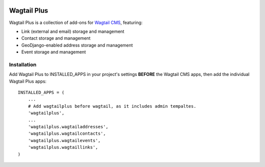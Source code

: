 .. image:: http://i.imgur.com/Atbtsr2.png

Wagtail Plus
============

Wagtail Plus is a collection of add-ons for `Wagtail CMS <https://github.com/torchbox/wagtail>`_, featuring:

* Link (external and email) storage and management
* Contact storage and management
* GeoDjango-enabled address storage and management
* Event storage and management

Installation
~~~~~~~~~~~~
Add Wagtail Plus to INSTALLED_APPS in your project's settings **BEFORE** the Wagtail CMS apps, then add the individual Wagtail Plus apps:

::

    INSTALLED_APPS = (
        ...
        # Add wagtailplus before wagtail, as it includes admin tempaltes.
        'wagtailplus',
        ...
        'wagtailplus.wagtailaddresses',
        'wagtailplus.wagtailcontacts',
        'wagtailplus.wagtailevents',
        'wagtailplus.wagtaillinks',
    )
